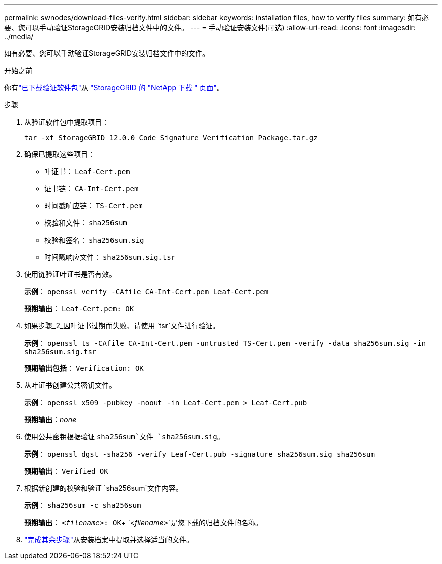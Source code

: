 ---
permalink: swnodes/download-files-verify.html 
sidebar: sidebar 
keywords: installation files, how to verify files 
summary: 如有必要、您可以手动验证StorageGRID安装归档文件中的文件。 
---
= 手动验证安装文件(可选)
:allow-uri-read: 
:icons: font
:imagesdir: ../media/


[role="lead"]
如有必要、您可以手动验证StorageGRID安装归档文件中的文件。

.开始之前
你有link:../swnodes/downloading-and-extracting-storagegrid-installation-files.html#download-verification-package["已下载验证软件包"]从 https://mysupport.netapp.com/site/products/all/details/storagegrid/downloads-tab["StorageGRID 的 "NetApp 下载 " 页面"^]。

.步骤
. 从验证软件包中提取项目：
+
`tar -xf StorageGRID_12.0.0_Code_Signature_Verification_Package.tar.gz`

. 确保已提取这些项目：
+
** 叶证书： `Leaf-Cert.pem`
** 证书链： `CA-Int-Cert.pem`
** 时间戳响应链： `TS-Cert.pem`
** 校验和文件： `sha256sum`
** 校验和签名： `sha256sum.sig`
** 时间戳响应文件： `sha256sum.sig.tsr`


. 使用链验证叶证书是否有效。
+
*示例*： `openssl verify -CAfile CA-Int-Cert.pem Leaf-Cert.pem`

+
*预期输出*： `Leaf-Cert.pem: OK`

. 如果步骤_2_因叶证书过期而失败、请使用 `tsr`文件进行验证。
+
*示例*： `openssl ts -CAfile CA-Int-Cert.pem -untrusted TS-Cert.pem -verify -data sha256sum.sig -in sha256sum.sig.tsr`

+
*预期输出包括*： `Verification: OK`

. 从叶证书创建公共密钥文件。
+
*示例*： `openssl x509 -pubkey -noout -in Leaf-Cert.pem > Leaf-Cert.pub`

+
*预期输出*：_none_

. 使用公共密钥根据验证 `sha256sum`文件 `sha256sum.sig`。
+
*示例*： `openssl dgst -sha256 -verify Leaf-Cert.pub -signature sha256sum.sig sha256sum`

+
*预期输出*： `Verified OK`

. 根据新创建的校验和验证 `sha256sum`文件内容。
+
*示例*： `sha256sum -c sha256sum`

+
*预期输出*： `_<filename>_: OK`+
`_<filename>_`是您下载的归档文件的名称。

. link:../swnodes/downloading-and-extracting-storagegrid-installation-files.html["完成其余步骤"]从安装档案中提取并选择适当的文件。

